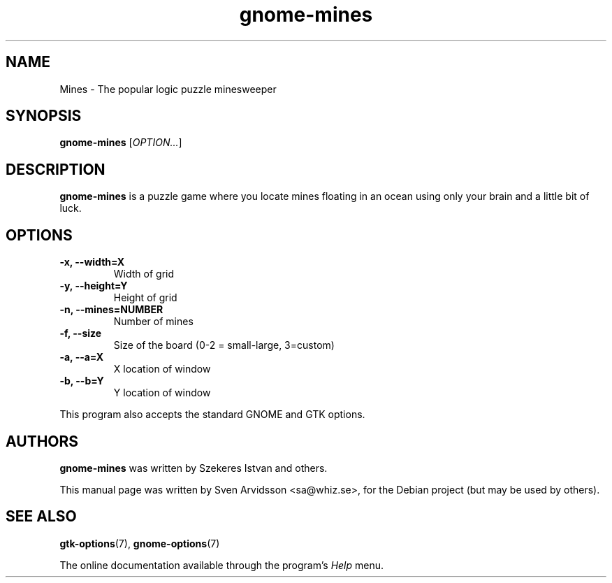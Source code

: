 .\" Copyright (C) 2007 Sven Arvidsson <sa@whiz.se>
.\"
.\" This is free software; you may redistribute it and/or modify
.\" it under the terms of the GNU General Public License as
.\" published by the Free Software Foundation; either version 2,
.\" or (at your option) any later version.
.\"
.\" This is distributed in the hope that it will be useful, but
.\" WITHOUT ANY WARRANTY; without even the implied warranty of
.\" MERCHANTABILITY or FITNESS FOR A PARTICULAR PURPOSE.  See the
.\" GNU General Public License for more details.
.\"
.\"You should have received a copy of the GNU General Public License along
.\"with this program; if not, write to the Free Software Foundation, Inc.,
.\"51 Franklin Street, Fifth Floor, Boston, MA 02110-1301 USA.
.TH gnome-mines 6 "2007\-06\-09" "GNOME"
.SH NAME
Mines \- The popular logic puzzle minesweeper
.SH SYNOPSIS
.B gnome-mines
.RI [ OPTION... ]
.SH DESCRIPTION
.B gnome-mines
is a puzzle game where you locate mines floating in an ocean using
only your brain and a little bit of luck.
.SH OPTIONS
.TP
.B \-x, \-\-width=X
Width of grid
.TP
.B \-y, \-\-height=Y 
Height of grid
.TP
.B \-n, \-\-mines=NUMBER
Number of mines
.TP
.B \-f, \-\-size
Size of the board (0-2 = small-large, 3=custom)
.TP
.B \-a, \-\-a=X
X location of window
.TP
.B \-b, \-\-b=Y
Y location of window
.P
This program also accepts the standard GNOME and GTK options.
.SH AUTHORS
.B gnome-mines
was written by Szekeres Istvan and others.
.P
This manual page was written by Sven Arvidsson <sa@whiz.se>,
for the Debian project (but may be used by others).
.SH SEE ALSO
.BR "gtk-options" (7),
.BR "gnome-options" (7)
.P
The online documentation available through the program's
.I Help
menu.
